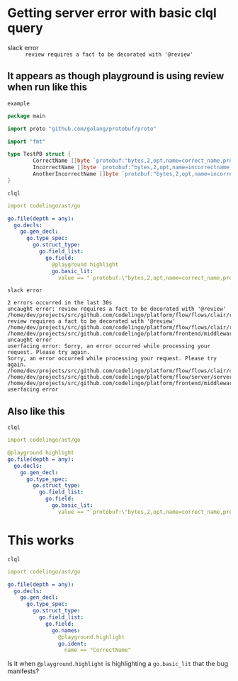 * Getting server error with basic clql query
+ slack error :: ~review requires a fact to be decorated with '@review'~

** It appears as though playground is using review when run like this
~example~
#+BEGIN_SRC go
  package main

  import proto "github.com/golang/protobuf/proto"

  import "fmt"

  type TestPB struct {
          CorrectName []byte `protobuf:"bytes,2,opt,name=correct_name,proto3" json:"correct_name,omitempty"`
          IncorrectName []byte `protobuf:"bytes,2,opt,name=incorrectname,proto3" json:"incorrect_name,omitempty"`
          AnotherIncorrectName []byte `protobuf:"bytes,2,opt,name=incorrect_name,proto3" json:"incorrect_name,omitempty"`
  }
#+END_SRC

~clql~
#+BEGIN_SRC yaml
  import codelingo/ast/go

  go.file(depth = any):
    go.decls:
      go.gen_decl:
        go.type_spec:
          go.struct_type:
            go.field_list:
              go.field:
                @playground highlight
                go.basic_lit:
                  value == "`protobuf:\"bytes,2,opt,name=correct_name,proto3\" json:\"correct_name,omitempty\"`"
#+END_SRC

~slack error~
#+BEGIN_SRC text
  2 errors occurred in the last 30s
  uncaught error: review requires a fact to be decorated with '@review'
  /home/dev/projects/src/github.com/codelingo/platform/flow/flows/clair/result/buildissues.go:97: review requires a fact to be decorated with '@review'
  /home/dev/projects/src/github.com/codelingo/platform/flow/flows/clair/result/router.go:49:
  /home/dev/projects/src/github.com/codelingo/platform/frontend/middleware/errors.go:110: uncaught error
  userfacing error: Sorry, an error occurred while processing your request. Please try again.
  Sorry, an error occurred while processing your request. Please try again.
  /home/dev/projects/src/github.com/codelingo/platform/flow/flows/clair/clair.go:146:
  /home/dev/projects/src/github.com/codelingo/platform/flow/server/server.go:170:
  /home/dev/projects/src/github.com/codelingo/platform/frontend/middleware/errors.go:110: userfacing error
#+END_SRC

** Also like this
~clql~
#+BEGIN_SRC yaml
  import codelingo/ast/go

  @playground highlight
  go.file(depth = any):
    go.decls:
      go.gen_decl:
        go.type_spec:
          go.struct_type:
            go.field_list:
              go.field:                
                go.basic_lit:
                  value == "`protobuf:\"bytes,2,opt,name=correct_name,proto3\" json:\"correct_name,omitempty\"`"
#+END_SRC

* This works
~clql~
#+BEGIN_SRC yaml
  import codelingo/ast/go

  go.file(depth = any):
    go.decls:
      go.gen_decl:
        go.type_spec:
          go.struct_type:
            go.field_list:
              go.field:
                go.names:
                  @playground.highlight
                  go.ident:
                    name == "CorrectName"
#+END_SRC

Is it when ~@playground.highlight~ is highlighting a ~go.basic_lit~ that the bug manifests?